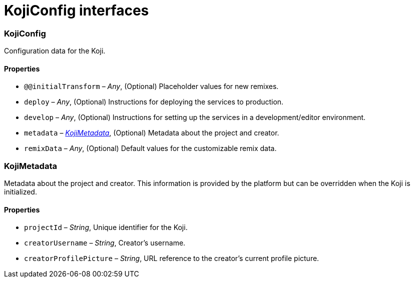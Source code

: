 = KojiConfig interfaces

// tag::all[]
=== KojiConfig

// tag::KojiConfig[]
Configuration data for the Koji.

==== Properties

* `@@initialTransform` – _Any_, (Optional) Placeholder values for new remixes.
* `deploy` – _Any_, (Optional) Instructions for deploying the services to production.
* `develop` – _Any_, (Optional) Instructions for setting up the services in a development/editor environment.
* `metadata` – _<<KojiMetadata>>_, (Optional) Metadata about the project and creator.
* `remixData` – _Any_, (Optional) Default values for the customizable remix data.
// end::KojiConfig[]

=== KojiMetadata

// tag::KojiMetadata[]
Metadata about the project and creator.
This information is provided by the platform but can be overridden when the Koji is initialized.

==== Properties

* `projectId` – _String_, Unique identifier for the Koji.
* `creatorUsername` – _String_, Creator's username.
* `creatorProfilePicture` – _String_, URL reference to the creator's current profile picture.
// end::KojiMetadata[]

// end::all[]
